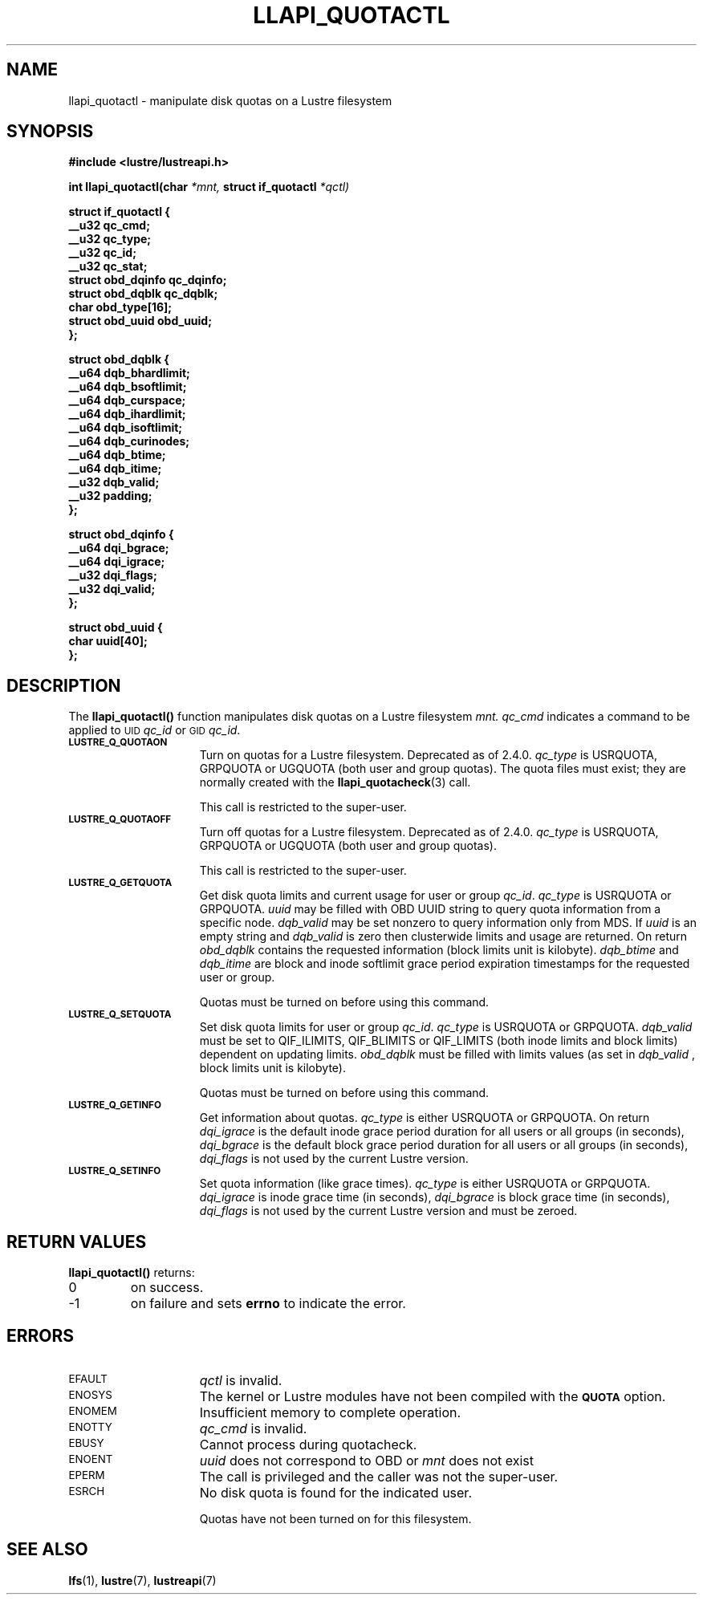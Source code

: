 .TH LLAPI_QUOTACTL 3
.SH NAME
llapi_quotactl \- manipulate disk quotas on a Lustre filesystem
.SH SYNOPSIS
.nf
.B #include <lustre/lustreapi.h>
.sp
.BI "int llapi_quotactl(char" " *mnt," " struct if_quotactl" " *qctl)
.sp
\fBstruct if_quotactl {
        __u32                   qc_cmd;
        __u32                   qc_type;
        __u32                   qc_id;
        __u32                   qc_stat;
        struct obd_dqinfo       qc_dqinfo;
        struct obd_dqblk        qc_dqblk;
        char                    obd_type[16];
        struct obd_uuid         obd_uuid;
};
.sp
\fBstruct obd_dqblk {
        __u64 dqb_bhardlimit;
        __u64 dqb_bsoftlimit;
        __u64 dqb_curspace;
        __u64 dqb_ihardlimit;
        __u64 dqb_isoftlimit;
        __u64 dqb_curinodes;
        __u64 dqb_btime;
        __u64 dqb_itime;
        __u32 dqb_valid;
        __u32 padding;
};
.sp
\fBstruct obd_dqinfo {
        __u64 dqi_bgrace;
        __u64 dqi_igrace;
        __u32 dqi_flags;
        __u32 dqi_valid;
};
.sp
\fBstruct obd_uuid {
        char uuid[40];
};
.fi
.SH DESCRIPTION
.LP
.IX  "filesystem"  "quotactl() disk quotas"  ""  "\fLquotactl()\fP \(em disk quotas"
.IX  "quotactl() disk quotas"  ""  "\fLquotactl()\fP \(em disk quotas"
.IX  "disk quotas quotactl()"  ""  "disk quotas \(em \fLquotactl()\fP"
.LP
The
.B llapi_quotactl(\|)
function manipulates disk quotas on a Lustre filesystem
.I mnt.
.I qc_cmd
indicates a command to be applied to 
.SM UID
.IR qc_id
or 
.SM GID
.IR qc_id .
.TP 15
.SB LUSTRE_Q_QUOTAON
Turn on quotas for a Lustre filesystem. Deprecated as of 2.4.0.
.I qc_type
is USRQUOTA, GRPQUOTA or UGQUOTA (both user and group quotas).
The quota files must exist; they are normally created with the
.BR llapi_quotacheck (3)
call.

This call is restricted to the super-user.
.TP
.SB LUSTRE_Q_QUOTAOFF
Turn off quotas for a Lustre filesystem. Deprecated as of 2.4.0.
.I qc_type
is USRQUOTA, GRPQUOTA or UGQUOTA (both user and group quotas).

This call is restricted to the super-user.
.TP
.SB LUSTRE_Q_GETQUOTA
Get disk quota limits and current usage for user or group
.IR qc_id .
.I qc_type
is USRQUOTA or GRPQUOTA.
.I uuid
may be filled with OBD UUID string to query quota information from a specific node.
.I dqb_valid
may be set nonzero to query information only from MDS. If
.I uuid
is an empty string and
.I dqb_valid
is zero then clusterwide limits and usage are returned. On return
.I obd_dqblk
contains the requested information (block limits unit is kilobyte).
.I dqb_btime
and
.I dqb_itime
are block and inode softlimit grace period expiration timestamps for the requested user or group.

Quotas must be turned on before using this command.
.TP
.SB LUSTRE_Q_SETQUOTA
Set disk quota limits for user or group
.IR qc_id .
.I qc_type
is USRQUOTA or GRPQUOTA.
.I dqb_valid
must be set to QIF_ILIMITS, QIF_BLIMITS or QIF_LIMITS (both inode limits and block limits) dependent on updating limits.
.I obd_dqblk
must be filled with limits values (as set in
.I dqb_valid 
, block limits unit is kilobyte).

Quotas must be turned on before using this command.
.TP
.SB LUSTRE_Q_GETINFO
Get information about quotas.
.I qc_type
is either USRQUOTA or GRPQUOTA. On return
.I dqi_igrace
is the default inode grace period duration for all users or all groups (in seconds),
.I dqi_bgrace
is the default block grace period duration for all users or all groups (in seconds),
.I dqi_flags
is not used by the current Lustre version.
.TP
.SB LUSTRE_Q_SETINFO
Set quota information (like grace times).
.I qc_type
is either USRQUOTA or GRPQUOTA.
.I dqi_igrace
is inode grace time (in seconds),
.I dqi_bgrace
is block grace time (in seconds),
.I dqi_flags
is not used by the current Lustre version and must be zeroed.
.SH RETURN VALUES
.LP
.B llapi_quotactl(\|)
returns:
.TP
0
on success.
.TP
\-1
on failure and sets
.B errno
to indicate the error.
.SH ERRORS
.TP 15
.SM EFAULT
.I qctl
is invalid.
.TP
.SM ENOSYS
The kernel or Lustre modules have not been compiled with the
.SB QUOTA
option.
.TP
.SM ENOMEM
Insufficient memory to complete operation.
.TP
.SM ENOTTY
.I qc_cmd
is invalid.
.TP
.SM EBUSY
Cannot process during quotacheck.
.TP
.SM ENOENT
.I uuid
does not correspond to OBD or
.I mnt
does not exist
.TP
.SM EPERM
The call is privileged and the caller was not the super-user.
.TP
.SM ESRCH
No disk quota is found for the indicated user.
.IP
Quotas have not been turned on for this filesystem.
.SH "SEE ALSO"
.BR lfs (1),
.BR lustre (7),
.BR lustreapi (7)
